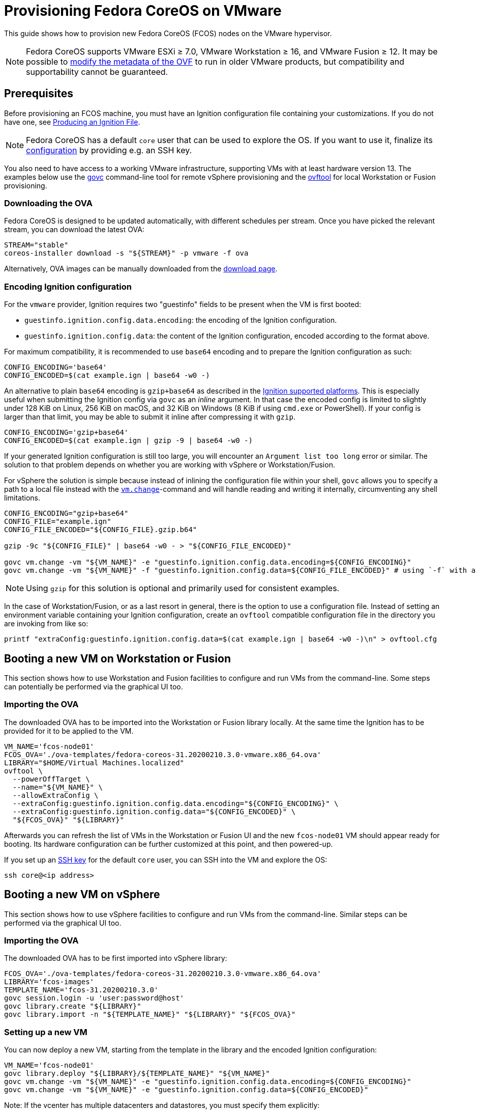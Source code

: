 = Provisioning Fedora CoreOS on VMware

This guide shows how to provision new Fedora CoreOS (FCOS) nodes on the VMware hypervisor.

NOTE: Fedora CoreOS supports VMware ESXi &ge; 7.0, VMware Workstation &ge; 16, and VMware Fusion &ge; 12. It may be possible to
xref:provisioning-vmware.adoc#_modifying_ovf_metadata[modify the metadata of the OVF] to run in older VMware products, but compatibility and supportability cannot be guaranteed.

== Prerequisites

Before provisioning an FCOS machine, you must have an Ignition configuration file containing your customizations. If you do not have one, see xref:producing-ign.adoc[Producing an Ignition File].

NOTE: Fedora CoreOS has a default `core` user that can be used to explore the OS. If you want to use it, finalize its xref:authentication.adoc[configuration] by providing e.g. an SSH key.

You also need to have access to a working VMware infrastructure, supporting VMs with at least hardware version 13.
The examples below use the https://github.com/vmware/govmomi/blob/v0.29.0/govc/README.md[govc] command-line tool for remote vSphere provisioning and the https://code.vmware.com/web/tool/4.4.0/ovf[ovftool] for local Workstation or Fusion provisioning.

=== Downloading the OVA

Fedora CoreOS is designed to be updated automatically, with different schedules per stream.
Once you have picked the relevant stream, you can download the latest OVA:

[source, bash]
----
STREAM="stable"
coreos-installer download -s "${STREAM}" -p vmware -f ova
----

Alternatively, OVA images can be manually downloaded from the https://getfedora.org/coreos/download?tab=metal_virtualized[download page].

=== Encoding Ignition configuration

For the `vmware` provider, Ignition requires two "guestinfo" fields to be present when the VM is first booted:

* `guestinfo.ignition.config.data.encoding`: the encoding of the Ignition configuration.
* `guestinfo.ignition.config.data`: the content of the Ignition configuration, encoded according to the format above.

For maximum compatibility, it is recommended to use `base64` encoding and to prepare the Ignition configuration as such:

[source, bash]
----
CONFIG_ENCODING='base64'
CONFIG_ENCODED=$(cat example.ign | base64 -w0 -)
----

An alternative to plain `base64` encoding is `gzip+base64` as described in the https://coreos.github.io/ignition/supported-platforms/[Ignition supported platforms]. This is especially useful when submitting the Ignition config via `govc` as an _inline_ argument. In that case the encoded config is limited to slightly under 128 KiB on Linux, 256 KiB on macOS, and 32 KiB on Windows (8 KiB if using `cmd.exe` or PowerShell). If your config is larger than that limit, you may be able to submit it inline after compressing it with `gzip`.

[source, bash]
----
CONFIG_ENCODING='gzip+base64'
CONFIG_ENCODED=$(cat example.ign | gzip -9 | base64 -w0 -)
----

If your generated Ignition configuration is still too large, you will encounter an `Argument list too long` error or similar. The solution to that problem depends on whether you are working with vSphere or Workstation/Fusion.

For vSphere the solution is simple because instead of inlining the configuration file within your shell, `govc` allows you to specify a path to a local file instead with the https://github.com/vmware/govmomi/blob/main/govc/USAGE.md#vmchange[`vm.change`]-command and will handle reading and writing it internally, circumventing any shell limitations.

[source, bash]
----
CONFIG_ENCODING="gzip+base64"
CONFIG_FILE="example.ign"
CONFIG_FILE_ENCODED="${CONFIG_FILE}.gzip.b64"

gzip -9c "${CONFIG_FILE}" | base64 -w0 - > "${CONFIG_FILE_ENCODED}"

govc vm.change -vm "${VM_NAME}" -e "guestinfo.ignition.config.data.encoding=${CONFIG_ENCODING}"
govc vm.change -vm "${VM_NAME}" -f "guestinfo.ignition.config.data=${CONFIG_FILE_ENCODED}" # using `-f` with a file path instead of `-e`
----

NOTE: Using `gzip` for this solution is optional and primarily used for consistent examples.

In the case of Workstation/Fusion, or as a last resort in general, there is the option to use a configuration file. Instead of setting an environment variable containing your Ignition configuration, create an `ovftool` compatible configuration file in the directory you are invoking from like so:

[source, bash]
----
printf "extraConfig:guestinfo.ignition.config.data=$(cat example.ign | base64 -w0 -)\n" > ovftool.cfg
----

== Booting a new VM on Workstation or Fusion

This section shows how to use Workstation and Fusion facilities to configure and run VMs from the command-line. Some steps can potentially be performed via the graphical UI too.

=== Importing the OVA

The downloaded OVA has to be imported into the Workstation or Fusion library locally. At the same time the Ignition has to be provided for it to be applied to the VM.

[source, bash]
----
VM_NAME='fcos-node01'
FCOS_OVA='./ova-templates/fedora-coreos-31.20200210.3.0-vmware.x86_64.ova'
LIBRARY="$HOME/Virtual Machines.localized"
ovftool \
  --powerOffTarget \
  --name="${VM_NAME}" \
  --allowExtraConfig \
  --extraConfig:guestinfo.ignition.config.data.encoding="${CONFIG_ENCODING}" \
  --extraConfig:guestinfo.ignition.config.data="${CONFIG_ENCODED}" \
  "${FCOS_OVA}" "${LIBRARY}"
----

Afterwards you can refresh the list of VMs in the Workstation or Fusion UI and the new `fcos-node01` VM should appear ready for booting. Its hardware configuration can be further customized at this point, and then powered-up.

If you set up an xref:authentication.adoc[SSH key] for the default `core` user, you can SSH into the VM and explore the OS:

[source, bash]
----
ssh core@<ip address>
----

== Booting a new VM on vSphere

This section shows how to use vSphere facilities to configure and run VMs from the command-line. Similar steps can be performed via the graphical UI too.

=== Importing the OVA

The downloaded OVA has to be first imported into vSphere library:

[source, bash]
----
FCOS_OVA='./ova-templates/fedora-coreos-31.20200210.3.0-vmware.x86_64.ova'
LIBRARY='fcos-images'
TEMPLATE_NAME='fcos-31.20200210.3.0'
govc session.login -u 'user:password@host'
govc library.create "${LIBRARY}"
govc library.import -n "${TEMPLATE_NAME}" "${LIBRARY}" "${FCOS_OVA}"
----

=== Setting up a new VM

You can now deploy a new VM, starting from the template in the library and the encoded Ignition configuration:

[source, bash]
----
VM_NAME='fcos-node01'
govc library.deploy "${LIBRARY}/${TEMPLATE_NAME}" "${VM_NAME}"
govc vm.change -vm "${VM_NAME}" -e "guestinfo.ignition.config.data.encoding=${CONFIG_ENCODING}"
govc vm.change -vm "${VM_NAME}" -e "guestinfo.ignition.config.data=${CONFIG_ENCODED}"
----

Note: If the vcenter has multiple datacenters and datastores, you must specify them explicitly:
[source, bash]
----
# Get resource pool using `$ govc find / -type ResourcePool`
RESOURCE_POOL="/Datacenter6.5/host/Cluster6.5/Resources"
DATASTORE="datastore-129"
govc library.deploy -pool=${RESOURCE_POOL} -ds=${DATASTORE} "${LIBRARY}/${TEMPLATE_NAME}" "${VM_NAME}"
----

A new `fcos-node01` VM is now available for booting. Its hardware configuration can be further customized at this point, and then powered-up:

[source, bash]
----
govc vm.info -e "${VM_NAME}"
govc vm.power -on "${VM_NAME}"
----

If you set up an xref:authentication.adoc[SSH key] for the default `core` user, you can SSH into the VM and explore the OS:

[source, bash]
----
ssh core@<ip address>
----

=== First-boot networking and Ignition

Ignition supports referencing remote content in configuration and fetching it at provisioning time.
For this reason, on first-boot FCOS instances try to perform network autoconfiguration via DHCP.

If your VMware setup employs static network configuration instead, you can override this automatic DHCP setup with your own custom configuration.
Custom networking command-line `ip=` parameter can be configured via guestinfo properties as shown below, before booting a VM for the first time.

The provisioning flow follows the usual steps, plus an additional `guestinfo.afterburn.initrd.network-kargs` entry.

NOTE: if you are using a provisioning method other than `govc`, make sure that the guestinfo attribute is provisioned in the VM's Advanced Configuration Parameters (also known as `ExtraConfig`). Some management tools may default to a vApp Property instead, which does not work in this scenario.

[source, bash]
----
VM_NAME='fcos-node02'
IFACE='ens192'
IPCFG="ip=192.0.2.42::192.0.2.1:255.255.255.0:${VM_NAME}:${IFACE}:off"

govc library.deploy "${LIBRARY}/${TEMPLATE_NAME}" "${VM_NAME}"
govc vm.change -vm "${VM_NAME}" -e "guestinfo.ignition.config.data.encoding=${CONFIG_ENCODING}"
govc vm.change -vm "${VM_NAME}" -e "guestinfo.ignition.config.data=${CONFIG_ENCODED}"
govc vm.change -vm "${VM_NAME}" -e "guestinfo.afterburn.initrd.network-kargs=${IPCFG}"
govc vm.info -e "${VM_NAME}"
govc vm.power -on "${VM_NAME}"
----

The full syntax of the `ip=` parameter is documented in https://www.man7.org/linux/man-pages/man7/dracut.cmdline.7.html[Dracut manpages].

For further information on first-boot networking, see https://coreos.github.io/afterburn/usage/initrd-network-cmdline/[Afterburn documentation].

== Troubleshooting First-boot Problems

You may encounter problems with your Ignition configuration that require access to the system log which appears during first-boot. To make a copy of the system log you can attach a serial device to the VM before booting. vSphere as well as Workstation and Fusion allow this and will save the output to a file of your choice.

To attach a serial device simply modify the hardware settings of the powered off VM and add a `Serial Port`. Select the destination and name of the file to be created. Afterwards power on the VM. When encountering an error, check the file you initially specified - it should contain a copy of the system log.

The serial device can also be added to the VM via `govc` as described in the https://github.com/vmware/govmomi/blob/master/govc/USAGE.md#deviceserialconnect[official usage documentation]:

[source, bash]
----
VM_NAME='fcos-node01'

govc device.serial.add -vm "${VM_NAME}"
govc device.serial.connect -vm "${VM_NAME}" "[datastore] ${VM_NAME}/console.log"
----

== Modifying OVF metadata

NOTE: While we provide these instructions for modifying the OVF metadata, we cannot
guarantee that any modifications to the OVF metadata will result in a usable
guest VM.

Fedora CoreOS is intended to run on
https://lifecycle.vmware.com/[generally supported] releases of VMware ESXi,
VMware Workstation, and VMware Fusion. Accordingly, the Fedora CoreOS VMware
OVA image specifies a
https://kb.vmware.com/s/article/1003746[virtual hardware version]
that may not be compatible with older, unsupported VMware products.
However, you can modify the image's OVF metadata to specify an older
virtual hardware version.

The VMware OVA is simply a tarball that contains the files `disk.vmdk` and
`coreos.ovf`. In order to edit the metadata used by FCOS as a guest VM, you
should untar the OVA artifact, edit the OVF file, then create a new OVA file.

The example commands below change the OVF hardware version from the preconfigured
value to hardware version `13`. (Note: the defaults in the OVF are subject to change.)

[source,bash,subs="attributes"]
----
tar -xvf fedora-coreos-{stable-version}-vmware.x86_64.ova
sed -iE 's/vmx-[0-9]*/vmx-13/' coreos.ovf
tar -H posix -cvf fedora-coreos-{stable-version}-vmware-vmx-13.x86_64.ova coreos.ovf disk.vmdk
----
